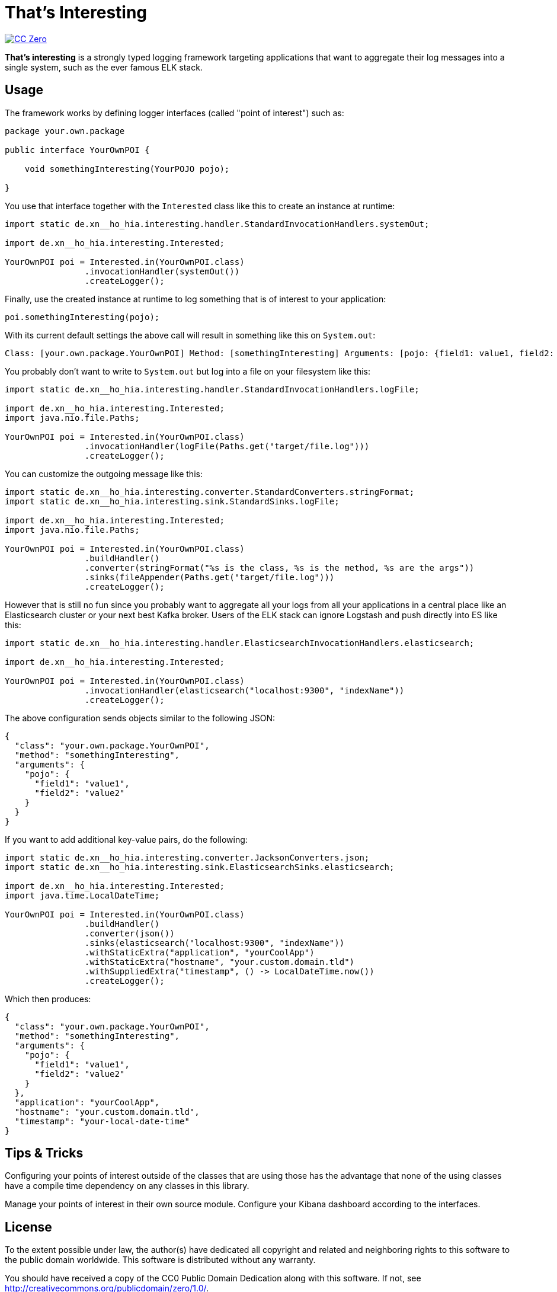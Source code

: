 = That's Interesting

image:https://img.shields.io/badge/license-cc%20zero-000000.svg?style=flat-square["CC Zero", link="http://creativecommons.org/publicdomain/zero/1.0/"]

*That's interesting* is a strongly typed logging framework targeting applications that want to aggregate their log messages into a single system, such as the ever famous ELK stack.

== Usage

The framework works by defining logger interfaces (called "point of interest") such as: 

[source, java]
----
package your.own.package

public interface YourOwnPOI {

    void somethingInteresting(YourPOJO pojo);

}
----

You use that interface together with the `Interested` class like this to create an instance at runtime:

[source, java]
----
import static de.xn__ho_hia.interesting.handler.StandardInvocationHandlers.systemOut;

import de.xn__ho_hia.interesting.Interested;

YourOwnPOI poi = Interested.in(YourOwnPOI.class)
                .invocationHandler(systemOut())
                .createLogger();
----

Finally, use the created instance at runtime to log something that is of interest to your application:

[source, java]
----
poi.somethingInteresting(pojo);
----

With its current default settings the above call will result in something like this on `System.out`:

[source]
----
Class: [your.own.package.YourOwnPOI] Method: [somethingInteresting] Arguments: [pojo: {field1: value1, field2: value2}]
----

You probably don't want to write to `System.out` but log into a file on your filesystem like this:

[source]
----
import static de.xn__ho_hia.interesting.handler.StandardInvocationHandlers.logFile;

import de.xn__ho_hia.interesting.Interested;
import java.nio.file.Paths;

YourOwnPOI poi = Interested.in(YourOwnPOI.class)
                .invocationHandler(logFile(Paths.get("target/file.log")))
                .createLogger();
----

You can customize the outgoing message like this:

[source]
----
import static de.xn__ho_hia.interesting.converter.StandardConverters.stringFormat;
import static de.xn__ho_hia.interesting.sink.StandardSinks.logFile;

import de.xn__ho_hia.interesting.Interested;
import java.nio.file.Paths;

YourOwnPOI poi = Interested.in(YourOwnPOI.class)
                .buildHandler()
                .converter(stringFormat("%s is the class, %s is the method, %s are the args"))
                .sinks(fileAppender(Paths.get("target/file.log")))
                .createLogger();
----

However that is still no fun since you probably want to aggregate all your logs from all your applications in a central place like an Elasticsearch cluster or your next best Kafka broker. Users of the ELK stack can ignore Logstash and push directly into ES like this:

[source, java]
----
import static de.xn__ho_hia.interesting.handler.ElasticsearchInvocationHandlers.elasticsearch;

import de.xn__ho_hia.interesting.Interested;

YourOwnPOI poi = Interested.in(YourOwnPOI.class)
                .invocationHandler(elasticsearch("localhost:9300", "indexName"))
                .createLogger();
----

The above configuration sends objects similar to the following JSON:

[source, json]
----
{
  "class": "your.own.package.YourOwnPOI",
  "method": "somethingInteresting",
  "arguments": {
    "pojo": {
      "field1": "value1",
      "field2": "value2"
    }
  }
}
----

If you want to add additional key-value pairs, do the following:

[source, java]
----
import static de.xn__ho_hia.interesting.converter.JacksonConverters.json;
import static de.xn__ho_hia.interesting.sink.ElasticsearchSinks.elasticsearch;

import de.xn__ho_hia.interesting.Interested;
import java.time.LocalDateTime;

YourOwnPOI poi = Interested.in(YourOwnPOI.class)
                .buildHandler()
                .converter(json())
                .sinks(elasticsearch("localhost:9300", "indexName"))
                .withStaticExtra("application", "yourCoolApp")
                .withStaticExtra("hostname", "your.custom.domain.tld")
                .withSuppliedExtra("timestamp", () -> LocalDateTime.now())
                .createLogger();
----

Which then produces:

[source, json]
----
{
  "class": "your.own.package.YourOwnPOI",
  "method": "somethingInteresting",
  "arguments": {
    "pojo": {
      "field1": "value1",
      "field2": "value2"
    }
  },
  "application": "yourCoolApp",
  "hostname": "your.custom.domain.tld",
  "timestamp": "your-local-date-time"
}
----

== Tips & Tricks

Configuring your points of interest outside of the classes that are using those has the advantage that none of the using classes have a compile time dependency on any classes in this library.

Manage your points of interest in their own source module. Configure your Kibana dashboard according to the interfaces.

== License

To the extent possible under law, the author(s) have dedicated all copyright
and related and neighboring rights to this software to the public domain
worldwide. This software is distributed without any warranty.

You should have received a copy of the CC0 Public Domain Dedication along
with this software. If not, see http://creativecommons.org/publicdomain/zero/1.0/.
